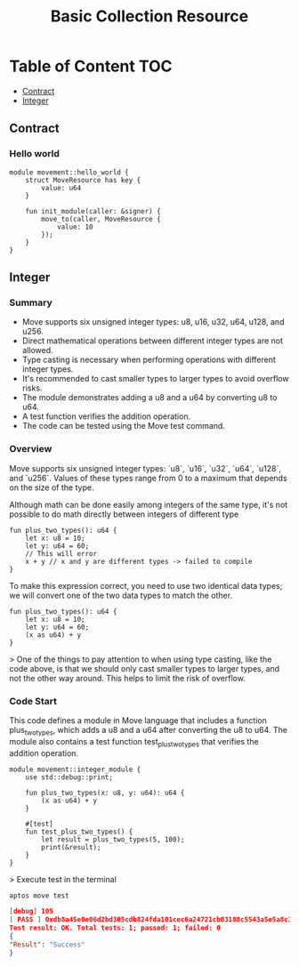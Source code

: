 #+TITLE: Basic Collection Resource

* Table of Content :TOC:
  - [[#contract][Contract]]
  - [[#integer][Integer]]

** Contract
*** Hello world
#+begin_src move
module movement::hello_world {
    struct MoveResource has key {
        value: u64
    }

    fun init_module(caller: &signer) {
        move_to(caller, MoveResource {
            value: 10
        });
    }
}
#+end_src

** Integer
*** Summary
- Move supports six unsigned integer types: u8, u16, u32, u64, u128, and u256.
- Direct mathematical operations between different integer types are not allowed.
- Type casting is necessary when performing operations with different integer types.
- It's recommended to cast smaller types to larger types to avoid overflow risks.
- The module demonstrates adding a u8 and a u64 by converting u8 to u64.
- A test function verifies the addition operation.
- The code can be tested using the Move test command.

*** Overview
Move supports six unsigned integer types: `u8`, `u16`, `u32`, `u64`, `u128`, and `u256`. Values of these types range from 0 to a maximum that depends on the size of the type.

Although math can be done easily among integers of the same type, it's not possible to do math directly between integers of different type

#+begin_src move
fun plus_two_types(): u64 {
    let x: u8 = 10;
    let y: u64 = 60;
    // This will error
    x + y // x and y are different types -> failed to compile
}
#+end_src

To make this expression correct, you need to use two identical data types; we will convert one of the two data types to match the other.

#+begin_src move
fun plus_two_types(): u64 {
    let x: u8 = 10;
    let y: u64 = 60;
    (x as u64) + y
}
#+end_src

> One of the things to pay attention to when using type casting, like the code above, is that we should only cast smaller types to larger types, and not the other way around. This helps to limit the risk of overflow.

*** Code Start
This code defines a module in Move language that includes a function plus_two_types, which adds a u8 and a u64 after converting the u8 to u64. The module also contains a test function test_plus_two_types that verifies the addition operation.

#+begin_src move
module movement::integer_module {
    use std::debug::print;

    fun plus_two_types(x: u8, y: u64): u64 {
        (x as u64) + y
    }

    #[test]
    fun test_plus_two_types() {
        let result = plus_two_types(5, 100);
        print(&result);
    }
}
#+end_src

> Execute test in the terminal


#+begin_src sh
aptos move test
#+end_src

#+begin_src json
[debug] 105
[ PASS ] 0xdb8a45e0e06d2bd305cdb824fda101cec6a24721cb03188c5543a5e5a8c3f3b0::integer_module::test_plus_two_types
Test result: OK. Total tests: 1; passed: 1; failed: 0
{
"Result": "Success"
}
#+end_src
